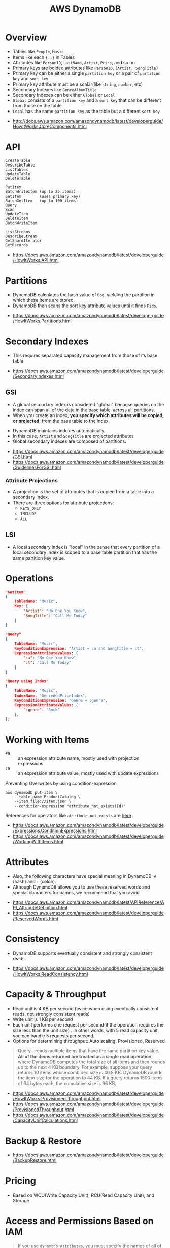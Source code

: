 #+TITLE: AWS DynamoDB

* Overview
[[file:_img/screenshot_2017-04-21_12-12-59.png]]

- Tables like ~People~, ~Music~
- Items like each ~{..}~ in Tables
- Attributes like ~PersonID~, ~LastName~, ~Artist~, ~Price~, and so on
- Primary keys are bolded attributes like ~PersonID~, ~(Artist, SongTitle)~
- Primary key can be either a single ~partition key~ or a pair of ~partition key~ and ~sort key~
- Primary key attribute must be a scalar(like ~string~, ~number~, etc)
- Secondary Indexes like ~GenreAlbumTitle~
- Secondary Indexes can be either ~Global~ or ~Local~
- ~Global~ consists of a ~partition key~ and a ~sort key~ that can be different from those on the table
- ~Local~ has the same ~partition key~ as the table but a different ~sort key~

:REFERENCES:
- http://docs.aws.amazon.com/amazondynamodb/latest/developerguide/HowItWorks.CoreComponents.html
:END:

* API
#+BEGIN_EXAMPLE
  CreateTable
  DescribeTable
  ListTables
  UpdateTable
  DeleteTable
#+END_EXAMPLE

#+BEGIN_EXAMPLE
  PutItem
  BatchWriteItem (up to 25 items)
  GetItem        (uses primary key)
  BatchGetItem   (up to 100 items)
  Query
  Scan
  UpdateItem
  DeleteItem
  BatchWriteItem
#+END_EXAMPLE

#+BEGIN_EXAMPLE
  ListStreams
  DescribeStream
  GetShardIterator
  GetRecords
#+END_EXAMPLE

:REFERENCES:
- https://docs.aws.amazon.com/amazondynamodb/latest/developerguide/HowItWorks.API.html
:END:

* Partitions
[[file:_img/screenshot_2018-03-11_14-55-25.png]]

- DynamoDB calculates the hash value of ~Dog~, yielding the partition in which these items are stored.
- DynamoDB then scans the sort key attribute values until it finds ~Fido~.

:REFERENCES:
- https://docs.aws.amazon.com/amazondynamodb/latest/developerguide/HowItWorks.Partitions.html
:END:

* Secondary Indexes
- This requires separated capacity management from those of its base table

:REFERENCES:
- https://docs.aws.amazon.com/amazondynamodb/latest/developerguide/SecondaryIndexes.html
:END:

** GSI
- A global secondary index is considered "global" because queries on the index can span all of the data in the base table, across all partitions.
- When you create an index, *you specify which attributes will be copied, or projected*, from the base table to the index.

[[file:_img/screenshot_2018-03-10_20-34-48.png]]

- DynamoDB maintains indexes automatically.
- In this case, ~Artist~ and ~SongTitle~ are projected attributes
- Global secondary indexes are composed of partitions.

:REFERENCES:
- https://docs.aws.amazon.com/amazondynamodb/latest/developerguide/GSI.html
- https://docs.aws.amazon.com/amazondynamodb/latest/developerguide/GuidelinesForGSI.html
:END:

*** Attribute Projections
- A projection is the set of attributes that is copied from a table into a secondary index.
- There are three options for attribute projections:
  - ~KEYS_ONLY~
  - ~INCLUDE~
  - ~ALL~

** LSI
- A local secondary index is "local" in the sense that every partition of a local secondary index is scoped to a base table partition that has the same partition key value.

* Operations
#+BEGIN_SRC json
  "GetItem"
  {
      TableName: "Music",
      Key: {
          "Artist": "No One You Know",
          "SongTitle": "Call Me Today"
      }
  }

  "Query"
  {
      TableName: "Music",
      KeyConditionExpression: "Artist = :a and SongTitle = :t",
      ExpressionAttributeValues: {
          ":a": "No One You Know",
          ":t": "Call Me Today"
      }
  }

  "Query using Index"
  {
      TableName: "Music",
      IndexName: "GenreAndPriceIndex",
      KeyConditionExpression: "Genre = :genre",
      ExpressionAttributeValues: {
          ":genre": "Rock"
      },
  };
#+END_SRC

* Working with Items
- ~#a~ :: an expression attribute name, mostly used with projection expressions
- ~:a~ :: an expression attribute value, mostly used with update expressions

Preventing Overwrites by using condition-expression
#+BEGIN_SRC shell
  aws dynamodb put-item \
      --table-name ProductCatalog \
      --item file://item.json \
      --condition-expression "attribute_not_exists(Id)"
#+END_SRC

References for operators like ~attribute_not_exists~ are [[https://docs.aws.amazon.com/amazondynamodb/latest/developerguide/Expressions.OperatorsAndFunctions.html][here]].

:REFERENCES:
- https://docs.aws.amazon.com/amazondynamodb/latest/developerguide/Expressions.ConditionExpressions.html
- https://docs.aws.amazon.com/amazondynamodb/latest/developerguide/WorkingWithItems.html
:END:

* Attributes
- Also, the following characters have special meaning in DynamoDB: ~#~ (hash) and ~:~ (colon).
- Although DynamoDB allows you to use these reserved words and special characters for names, we recommend that you avoid

:REFERENCES:
- https://docs.aws.amazon.com/amazondynamodb/latest/APIReference/API_AttributeDefinition.html
- https://docs.aws.amazon.com/amazondynamodb/latest/developerguide/ReservedWords.html
:END:

* Consistency
- DynamoDB supports eventually consistent and strongly consistent reads.

:REFERENCES:
- https://docs.aws.amazon.com/amazondynamodb/latest/developerguide/HowItWorks.ReadConsistency.html
:END:

* Capacity & Throughput
- Read unit is 4 KB per second (twice when using eventually consistent reads, not strongly consistent reads)
- Write unit is 1 KB per second
- Each unit performs one request per second(if the operation requires the size less than the unit size)
  . In other words, with 5 read capacity unit, you can handle 5 requests per second.
- Options for determining throughput: Auto scaling, Provisioned, Reserved

#+BEGIN_QUOTE
Query—reads multiple items that have the same partition key value.
*All of the items returned are treated as a single read operation*, where DynamoDB computes the total size of all items and then rounds up to the next 4 KB boundary.
For example, suppose your query returns 10 items whose combined size is 40.8 KB.
DynamoDB rounds the item size for the operation to 44 KB. If a query returns 1500 items of 64 bytes each, the cumulative size is 96 KB.
#+END_QUOTE

:REFERENCES:
- https://docs.aws.amazon.com/amazondynamodb/latest/developerguide/HowItWorks.ProvisionedThroughput.html
- https://docs.aws.amazon.com/amazondynamodb/latest/developerguide/ProvisionedThroughput.html
- https://docs.aws.amazon.com/amazondynamodb/latest/developerguide/CapacityUnitCalculations.html
:END:

* Backup & Restore
:REFERENCES:
- https://docs.aws.amazon.com/amazondynamodb/latest/developerguide/BackupRestore.html
:END:

* Pricing
- Based on WCU(Write Capacity Unit), RCU(Read Capacity Unit), and Storage

* Access and Permissions Based on IAM
#+BEGIN_QUOTE
If you use ~dynamodb:Attributes~, you must specify the names of all of the primary key and index key attributes for the table and any secondary indexes that are listed the in the policy.
Otherwise, DynamoDB can't use these key attributes to perform the requested action.
#+END_QUOTE

:REFERENCES:
- https://docs.aws.amazon.com/amazondynamodb/latest/developerguide/specifying-conditions.html
- https://docs.aws.amazon.com/amazondynamodb/latest/developerguide/api-permissions-reference.html
:END:

* Limits
:REFERENCES:
- https://docs.aws.amazon.com/amazondynamodb/latest/developerguide/Limits.html
:END:

* Best Practices
:REFERENCES:
- https://docs.aws.amazon.com/amazondynamodb/latest/developerguide/BestPractices.html
:END:
